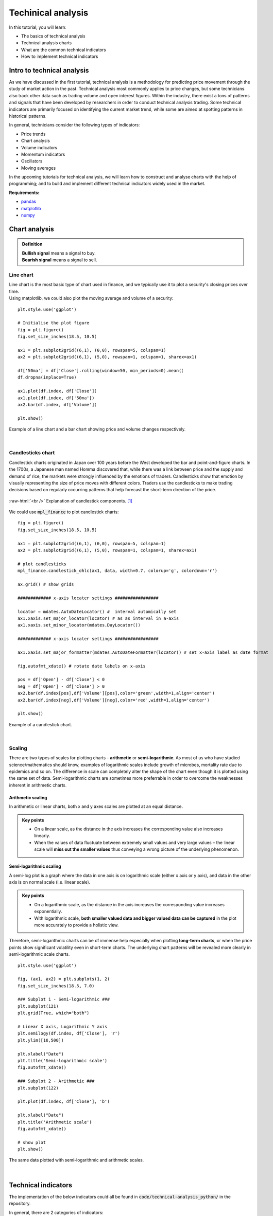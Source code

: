 Techinical analysis
====================

In this tutorial, you will learn:

* The basics of technical analysis
* Technical analysis charts
* What are the common technical indicators
* How to implement technical indicators


Intro to technical analysis
-----------------------------

| As we have discussed in the first tutorial, technical analysis is a methodology for 
  predicting price movement through the study of market action in the past. Technical 
  analysis most commonly applies to price changes, but some technicians also track other 
  data such as trading volume and open interest figures. Within the industry, there exist 
  a tons of patterns and signals that have been developed by researchers in order to 
  conduct technical analysis trading. Some technical indicators are primarily focused on 
  identifying the current market trend, while some are aimed at spotting patterns in 
  historical patterns.

In general, technicians consider the following types of indicators:

* Price trends
* Chart analysis
* Volume indicators
* Momentum indicators
* Oscillators
* Moving averages


| In the upcoming tutorials for technical analysis, we will learn how to construct and 
  analyse charts with the help of programming; and to build and implement different 
  technical indicators widely used in the market. 

**Requirements:**

* `pandas <https://pypi.org/project/pandas/>`__
* `matplotlib <https://matplotlib.org>`__
* `numpy <https://numpy.org/>`__


Chart analysis
------------------

.. admonition:: Definition
   :class: myOwnStyle
   
   | **Bullish signal** means a signal to buy.
   | **Bearish signal** means a signal to sell.

Line chart
^^^^^^^^^^^^^^^^^^^^^^^

| Line chart is the most basic type of chart used in finance, and we typically use it
  to plot a security's closing prices over time.

| Using matplotlib, we could also plot the moving average and volume of a security:

::

  plt.style.use('ggplot')

  # Initialise the plot figure
  fig = plt.figure()
  fig.set_size_inches(18.5, 10.5)

  ax1 = plt.subplot2grid((6,1), (0,0), rowspan=5, colspan=1)
  ax2 = plt.subplot2grid((6,1), (5,0), rowspan=1, colspan=1, sharex=ax1)

  df['50ma'] = df['Close'].rolling(window=50, min_periods=0).mean()
  df.dropna(inplace=True)

  ax1.plot(df.index, df['Close'])
  ax1.plot(df.index, df['50ma'])
  ax2.bar(df.index, df['Volume'])

  plt.show()

.. role:: raw-html(raw)
    :format: html

.. figure:: ../images/Line-chart.png
    :width: 800px
    :align: center
    :height: 420px
    :alt: "Line chart."

    Example of a line chart and a bar chart showing price and volume changes respectively.


|


Candlesticks chart
^^^^^^^^^^^^^^^^^^^^^^^

| Candlestick charts originated in Japan over 100 years before the West developed the 
  bar and point-and-figure charts. In the 1700s, a Japanese man named Homma discovered 
  that, while there was a link between price and the supply and demand of rice, 
  the markets were strongly influenced by the emotions of traders. Candlesticks show 
  that emotion by visually representing the size of price moves with different colors. 
  Traders use the candlesticks to make trading decisions based on regularly 
  occurring patterns that help forecast the short-term direction of the price. 
  

.. figure:: ../images/Candlestick.png
    :width: 500px
    :align: center
    :height: 320px
    :alt: "Candlestick components."

    :raw-html:`<br />`
    Explanation of candlestick components. [1]_
    
| We could use :code:`mpl_finance` to plot candlestick charts:

::

  fig = plt.figure()
  fig.set_size_inches(18.5, 10.5)

  ax1 = plt.subplot2grid((6,1), (0,0), rowspan=5, colspan=1)
  ax2 = plt.subplot2grid((6,1), (5,0), rowspan=1, colspan=1, sharex=ax1)

  # plot candlesticks
  mpl_finance.candlestick_ohlc(ax1, data, width=0.7, colorup='g', colordown='r')

  ax.grid() # show grids

  ############# x-axis locater settings #################

  locator = mdates.AutoDateLocator() #  interval automically set
  ax1.xaxis.set_major_locator(locator) # as as interval in a-axis
  ax1.xaxis.set_minor_locator(mdates.DayLocator())

  ############# x-axis locater settings #################

  ax1.xaxis.set_major_formatter(mdates.AutoDateFormatter(locator)) # set x-axis label as date format

  fig.autofmt_xdate() # rotate date labels on x-axis

  pos = df['Open'] - df['Close'] < 0
  neg = df['Open'] - df['Close'] > 0
  ax2.bar(df.index[pos],df['Volume'][pos],color='green',width=1,align='center')
  ax2.bar(df.index[neg],df['Volume'][neg],color='red',width=1,align='center')

  plt.show()


.. figure:: ../images/Candlestick-chart.png
    :width: 900px
    :align: center
    :height: 440px
    :alt: "Candlestick chart."

    Example of a candlestick chart.


|


Scaling 
^^^^^^^^^^

| There are two types of scales for plotting charts - **arithmetic** or **semi-logarithmic**. 
  As most of us who have studied science/mathematics should know, examples of logarithmic 
  scales include growth of microbes, mortality rate due to epidemics and so on. The 
  difference in scale can completely alter the shape of the chart even though it is 
  plotted using the same set of data. Semi-logarithmic charts are sometimes more 
  preferrable in order to overcome the weaknesses inherent in arithmetic charts.


Arithmetic scaling
""""""""""""""""""""
| In arithmetic or linear charts, both x and y axes scales are plotted at an equal distance.

.. admonition:: Key points
   :class: myOwnStyle
   
   * On a linear scale, as the distance in the axis increases the corresponding 
     value also increases linearly.
   * When the values of data fluctuate between extremely small values and very 
     large values – the linear scale will **miss out the smaller values** thus 
     conveying a wrong picture of the underlying phenomenon.   

Semi-logarithmic scaling
""""""""""""""""""""""""""""

| A semi-log plot is a graph where the data in one axis is on logarithmic scale 
  (either x axis or y axis), and data in the other axis is on normal scale (i.e. linear scale).

.. admonition:: Key points
   :class: myOwnStyle

   * On a logarithmic scale, as the distance in the axis increases the corresponding 
     value increases exponentially.
   * With logarithmic scale, **both smaller valued data and bigger valued data can be captured** 
     in the plot more accurately to provide a holistic view.

Therefore, semi-logarithmic charts can be of immense help especially when plotting **long-term charts**, 
or when the price points show significant volatility even in short-term charts. The underlying chart patterns 
will be revealed more clearly in semi-logarithmic scale charts.


::

  plt.style.use('ggplot')

  fig, (ax1, ax2) = plt.subplots(1, 2)
  fig.set_size_inches(18.5, 7.0)

  ### Subplot 1 - Semi-logarithmic ###
  plt.subplot(121)
  plt.grid(True, which="both")

  # Linear X axis, Logarithmic Y axis
  plt.semilogy(df.index, df['Close'], 'r')
  plt.ylim([10,500])

  plt.xlabel("Date")
  plt.title('Semi-logarithmic scale')
  fig.autofmt_xdate()

  ### Subplot 2 - Arithmetic ###
  plt.subplot(122)

  plt.plot(df.index, df['Close'], 'b')

  plt.xlabel("Date")
  plt.title('Arithmetic scale')
  fig.autofmt_xdate()

  # show plot
  plt.show()


.. figure:: ../images/Log-vs-arith-chart.png
    :width: 900px
    :align: center
    :height: 290px
    :alt: "Log vs arith scale."

    The same data plotted with semi-logarithmic and arithmetic scales.


|


Technical indicators
----------------------

| The implementation of the below indicators could all be found in :code:`code/technical-analysis_python/` in
  the repository.

In general, there are 2 categories of indicators:

* **Leading** - They give trade signals when the trend is about to started, hence they use shorter
  periods in their calculations. Examples are MACD and RSI.
* **Lagging** - They follow the price action, and thus gives a signal after a trend or a reversal
  started. Examples are Moving Averages and Bollinger Bands.

| By calculating the technical indicators, we could create rules in order to generate entry points (i.e. buy and sell
  signals) in the market, and evaluate the performance of such a strategy using a **backtester**.

.. admonition:: Definition
   :class: myOwnStyle
   
   | **Backtesting** is the process of applying a trading strategy 
     to historical data in order to evaluate the performance of the strategy.


| You could try running a strategy in the repository by:

:: 

  # in terminal
  cd code/technical-analysis_python
  python main_macd_crossover.py # run macd in the backtester

| The following provides the explanation and equations for all the example strategies featured
  in the repository.

Trend indicators
^^^^^^^^^^^^^^^^^^^^^^^^^^^^^^^^^^

| Trend indicators measure the direction and strength of a trend, using 
  some form of price averaging to establish a baseline.


.. admonition:: Definition
   :class: myOwnStyle

   | **Exponential Moving Average (EMA)** (a.k.a. exponentially weighted moving average) 
     is a type of moving average (MA) that places a greater weight and significance on the most recent data points. 


Moving Average Convergence Divergence (MACD)
""""""""""""""""""""""""""""""""""""""""""""""""""""""""""""
| The Moving Average Convergence Divergence (MACD) indicator is used to reveal changes in strength, direction, momentum and 
  duration of a trend in a stock’s price.

.. math::

    \text{MACD} = \text{12-Period EMA} − \text{26-Period EMA}

One of the simplest strategy established with MACD, is to identify MACD **crossovers**. The rules are as follows.

.. tip:: 
    * **Buy signal**: MACD rises above the signal line
    * **Sell signal**: MACD falls below the signal line

It is easy to calculate the EMA with pandas:

:: 

    # Get adjusted close column
    close = self.df['Close']

    exp1 = close.ewm(span=12, adjust=False).mean()
    exp2 = close.ewm(span=26, adjust=False).mean()
    df['MACD'] = exp1 - exp2

| :code:`span` specifies the time span, and :code:`adjust=False` means the 
  exponentially weighted function is calculated recursively (as we do not need
  a decaying adjustment factor for beginning periods).

.. math::

    \text{Signal Line} = \text{9-day EMA of MACD Line}

To plot the signal line:

::

    df['Signal line'] = self.df['MACD'].ewm(span=9, adjust=False).mean()


Moving Averages (MA)
""""""""""""""""""""
| Moving Averages (MA) are used to identify current trends and trend reversals, as well as 
  to set up support and resistance levels.

We could estalish a simple trading strategy making use of two moving averages:

.. tip:: 
    * **Buy signal**: shorter-term MA crosses above the longer-term MA **(golden cross)**
    * **Sell signal**: shorter-term MA crosses below the longer-term MA **(dead/death cross)**

Here is an example of how to plotting the two MAs: 
::

    # Create short simple moving average over the short window
    signals['short_mavg'] = self.df['Close'].rolling(window=short_window, min_periods=1, center=False).mean()

    # Create long simple moving average over the long window
    signals['long_mavg'] = self.df['Close'].rolling(window=long_window, min_periods=1, center=False).mean()

| We could define the :code:`short_window` and :code:`long_window` on our own, for example as setting
  :code:`short_window = 40` and :code:`long_window = 40`.

And then we could generate signals based on the two line plots:

::

    # Generate signals
    signals['signal'][short_window:] = np.where(signals['short_mavg'][short_window:] 
                                                > signals['long_mavg'][self.short_window:], 1.0, 0.0)
    
    signals['positions'] = signals['signal'].diff()   

Parabolic Stop and Reverse (Parabolic SAR)
""""""""""""""""""""""""""""""""""""""""""""""""""""""""""""

| The Parabolic Stop and Reverse (Parabolic SAR) indicator used to find potential reversals in the market price direction.

| We need to calculate the **rising SAR** and **falling SAR** respectively:

**(i) Rising SAR (Uptrend)**

.. math::

    \text{Current SAR} = \text{Prior SAR} + \text{Prior AF} \times (\text{Prior EP} - \text{Prior SAR})

| where:

* **Prior SAR**: The SAR value for previous period. 
* **Extreme Point (EP)**: The highest high of the current uptrend. 
* **Acceleration Factor (AF)**: Starting at 0.02, increases by 0.02 each time the extreme point makes a new high. 
  AF can only reach a maximum of 0.2, no matter how long the uptrend extends.

| Note that for rising SAR, the SAR can never be above the prior two periods' lows. 
  Should SAR be above one of those lows, use the lowest of the two for SAR.  

**(ii) Falling SAR (Downtrend)**

.. math::
    
    \text{Current SAR} = \text{Prior SAR} + \text{Prior AF} \times (\text{Prior EP} - \text{Prior SAR})

| where:

* **Prior SAR:** The SAR value for previous period. 
* **Extreme Point (EP):** The lowest low of the current downtrend. 
* **Acceleration Factor (AF):** Starting at 0.02, increases by 0.02 each time the extreme point 
  makes a new low. AF can only reach a maximum of 0.2, no matter how long the downtrend extends.

| Note that for falling SAR, the SAR can never be below the prior two periods' highs. 
  Should SAR be below one of those highs, use the highest of the two for SAR. 

We generate signals based on the rising and falling SARs.

.. tip:: 
    * **Buy signal**: if falling SAR goes below the price
    * **Sell signal**: if rising SAR goes above the price

| In the code, we first need to extract the high / low / closing prices column from the dataframe, 
  and initialise the arrays for storing the rising SAR and falling SAR:

:: 

    array_high = list(df['High'])
    array_low = list(df['Low'])
    array_close = list(df['Close'])

    psar = df['Close'].copy()
    psarbull = [None] * len(df)
    psarbear = [None] * len(df)
    
    bull = True # flag to indicate saving value for rising SAR
    af = initial_af # initialise acceleration factor
    max_af = 0.2
    ep = array_low[0] # extreme price
    hp = array_high[0] # extreme high
    lp = array_low[0] # extreme low

Then, traversing each row in the dataframe, we could calculate rising SAR and falling SAR at the same time:

::

    for i in range(2, len(self.df)):
      if bull:
          # Rising SAR
          psar[i] = psar[i-1] + af * (hp - psar[i-1])
      else:
          # Falling SAR
          psar[i] = psar[i-1] + af * (lp - psar[i-1])

        reverse = False

        # Check reversion point
        if bull:
            if array_low[i] < psar[i]:
                bull = False
                reverse = True
                psar[i] = hp
                lp = array_low[i]
                af = initial_af
        else:
            if array_high[i] > psar[i]:
                bull = True
                reverse = True
                psar[i] = lp
                hp = array_high[i]
                af = initial_af

        if not reverse:
            if bull:
                # Extreme high makes a new high
                if array_high[i] > hp:
                    hp = array_high[i]
                    af = min(af + initial_af, max_af)

                # Check if SAR goes abov prior two periods' lows. 
                # If so, use the lowest of the two for SAR.
                if array_low[i-1] < psar[i]:
                    psar[i] = array_low[i-1]
                if array_low[i-2] < psar[i]:
                    psar[i] = array_low[i-2]

            else:
                # Extreme low makes a new low
                if array_low[i] < lp:
                    lp = array_low[i]
                    af = min(af + initial_af, max_af)

                # Check if SAR goes below prior two periods' highs. 
                # If so, use the highest of the two for SAR.
                if array_high[i-1] > psar[i]:
                    psar[i] = array_high[i-1]
                if array_high[i-2] > psar[i]:
                    psar[i] = array_high[i-2]

        # Save rising SAR
        if bull:
            psarbull[i] = psar[i]
        # Save falling SAR
        else:
            psarbear[i] = psar[i]



Momentum indicators
^^^^^^^^^^^^^^^^^^^^^^^^^^^^^^^^^^

| Momentum indicators help identify the speed of price movement by comparing prices
  over time. Typically when there is a divergence between price and a momentum indicator,
  it can signal a change in future prices.

Commodity Channel Index (CCI)
""""""""""""""""""""""""""""""""""""""""""""""""""""""

| The Commodity Channel Index (CCI) helps identify price reversals, price extremes, and trend strength.

| Developed by Donald Lambert, CCI is a momentum-based oscillator used to 
  help determine when an investment vehicle is reaching a condition of 
  being **overbought or oversold**. It is also used to assess price 
  trend direction and strength. This information allows traders 
  to determine if they want to enter or exit a trade, refrain 
  from taking a trade, or add to an existing position.

The formula for calculating CCI is given as follow.

.. math::

  \text{CCI} = \frac{(\text{Typical Price} - \text{x-period SMA of TP})}{(\text{Constant} \times \text{Mean Deviation})}

| where:

* Typical Price (TP) = (High + Low + Close) / 3
* Constant = 0.015
* x = Window size (default set as 20)
* SMA: Simple Moving Average 


| We could first compute the the subcomponents of CCI:

::

  signals['Typical price'] = (df['High'] + df['Low'] + df['Close']) / 3
  
  signals['SMA'] = signals['Typical price'].rolling(
                   window=self.window_size, min_periods=1, center=False).mean()

  signals['mean_deviation'] = signals['Typical price'].rolling(
                              window=20, min_periods=1, center=False).std()

| Then calculate CCI using the formula:

:: 

  signals['CCI'] = (signals['Typical price'] - signals['SMA']) /
                   (self.constant * signals['mean_deviation'])

A simple strategy formulated by using CCI is (the thresholds only serve as examples:

.. tip:: 
    * **Buy signal**: when CCI surges above +100
    * **Sell signal**: when CCI plunges below -100

| To implement this rule in code:

::

  # Generate buy signal
  signals.loc[signals['CCI'] > 100, 'signal'] = 1.0

  # Generate sell signal
  signals.loc[signals['CCI'] < -100, 'signal'] = -1.0


Relative Strength Index (RSI)
""""""""""""""""""""""""""""""""""""""""""""""""""""""

| The Relative Strength Index (RSI) measures recent trading strength, velocity of change in the trend, 
  and magnitude of the move.

.. math::

    \text{RSI} = 100 - \frac{100}{(1 + \text{RS})} \\ \\
    \text{RS} = \frac{\text{Average Gain}}{\text{Average Loss}} \\

where **Average Gain** and **Average Loss** are calculated as follows:

.. math::

    \text{First Average Gain} = \frac{\text{Sum of gains over the past 14 periods}}{14} \\ \\
    \text{First Average Loss} = \frac{\text{Sum of losses over the past 14 periods}}{14} \\ \\

    \text{Average Gain} = \frac{\text{Previous average gain} \times 13 + \text{Current gain}}{14} \\ \\
    \text{Average Loss} = \frac{\text{Previous average loss} \times 13 + \text{Current loss}}{14} \\ \\


| Note that the first calculations are just simple 14-period averages. Subsequent averages
  take the prior value plus the current value to compute the average. This is a smoothing technique 
  similar to that used in calculating an exponential moving average. Thus, the RSI values become 
  more accurate as the calculation period extends.

In the dataset, we need to extract gains and losses from the price column respectively:

::

    # Get adjusted close column
    close = df['Close']

    # Get the difference in price from previous step
    delta = close.diff()
    # Get rid of the first row
    delta = delta[1:] 

    # Make the positive gains (up) and negative gains (down) series
    up, down = delta.copy(), delta.copy()
    up[up < 0] = 0
    down[down > 0] = 0


To calculate RS, as well as RSI:

::

    # Calculate SMA using 'rolling' function
    roll_up = up.rolling(window_size).mean()
    roll_down = down.abs().rolling(window_size).mean()

    # Calculate RSI based on SMA
    RS = roll_up / roll_down
    RSI = 100.0 - (100.0 / (1.0 + RS))

| The output of the RSI is a number on a scale **from 0 to 100** and it is 
  typically calculated on a 14-day basis. To generate the trading signals, 
  it is common to **specify the low and high levels of the RSI** (e.g. at 30 and 70 respectively).
  The interpretation of the thresholds is that the lower one 
  indicates that the asset is oversold, and the upper one that the asset is 
  overbought.

.. tip:: 
    * **Oversold**: when RSI crosses the lower threshold (e.g. 30)
    * **Overbought**: when RSI crosses the upper threshold (e.g. 70)


Rate of Change (ROC)
""""""""""""""""""""""""""""

| The Rate of Change (ROC) measures the strength of price momentum. 

| **Positive values** of the ROC indicates upward buying pressure or momentum, while 
  **negative values** below zero indicate selling pressure or downward momentum. 
  Increasing values in either direction, positive or negative, indicate increasing momentum, 
  and decreasing values indicate waning momentum.

.. math::

  \text{ROC} = 
  \frac{(\text{Closing price} - \text{Closing price n periods ago})}{(\text{Closing price n periods ago})} \times 100

As you could see from above, it's just the simple percentage change formula.

We could identify overbought and oversold conditions using ROC:

.. tip:: 
    * **Oversold**: when ROC crosses the lower threshold (e.g. -30)
    * **Overbought**: when ROC crosses the upper threshold (e.g. +30)

And here is one of the possible ways to calculate ROC:

::

    n = 12 # set time period

    diff = df['Close'].diff(n - 1)

    # Calculate closing price n periods ago
    closing = self.df['Close'].shift(n - 1)

    df['ROC'] = (diff / closing) * 100

Stochastic Oscillator (STC)
""""""""""""""""""""""""""""""

| Stochastic Oscillators (STC) are used to predict price turning points by comparing the closing price to its price range.

.. math::

  \text{%K} &= \frac{\text{Current Close} - \text{Lowest Low})}{\text{Highest High} - \text{Lowest Low}} \times 100 \\ 
  \\
  \text{%D} &= \text{3-day SMA of %K}

| where:

* Lowest Low = lowest low for the look-back period
* Highest High = highest high for the look-back period

Note that in the formula %K is multiplied by 100 so as to move the decimal point by two places.

| We could traverse the dataframe and store all highests highs, lowest lows in two separate arrays:

::

    array_highest = [0] * length # store highest highs
    for i in range(k - 1, length):
        highest = array_high[i]
        for j in range(i - 13, i + 1): # k-day lookback period
            if array_high[j] > highest:
                highest = array_high[j]
        array_highest[i] = highest
          
    array_lowest = [0] * length # store lowest lows
    for i in range(k - 1, length):
        lowest = array_low[i]
        for j in range(i - 13, i + 1): # k-day lookback period
            if array_low[j] < lowest:
                lowest = array_low[j]
        array_lowest[i] = lowest

| Then, we can calculate %K and %D:

::

    # find %K line values
    kvalues = [0] * length

    for i in range(self.k - 1, length):
        k = ((array_close[i] - array_lowest[i]) * 100) / (array_highest[i] - array_lowest[i])
        kvalues[i] = k

    df['%K'] = kvalues

    # find %D line values
    df['%D'] = df['%K'].rolling(window=3, min_periods=1, center=False).mean()

| A strategy established with %K and %D is as follows:

.. tip:: 
    * **Buy signal**: when %K line crosses above the %D line
    * **Sell signal**: when %K line crosses below the %D line


True Strength Index (TSI)
""""""""""""""""""""""""""""

| The True Strength Index (TSI) is a momentum oscillator based on a double smoothing of price changes. 
  By smoothing price changes, it captures the ebbs and flows of price action with a steadier line that 
  tries to filter out noises.

.. math::

  \text{TSI} = \frac{\text{Double Smoothed PC}}{\text{Double Smoothed Absolute PC}} \times 100

| where:

**(i) Double Smoothed Price Change (PC)**

* PC = Current Price - Prior Price
* First Smoothing = 25-period EMA of PC
* Second Smoothing = 13-period EMA of 25-period EMA of PC

**(ii) Double Smoothed Absolute Price Change (PC)**

* Absolute Price Change | PC | = Absolute Value of Current Price minus Prior Price
* First Smoothing = 25-period EMA of | PC |
* Second Smoothing = 13-period EMA of 25-period EMA of | PC |

Based on the above formulae, the code is shown as follow:

:: 

  df['Double Smoothed PC'] = pc.ewm(span=25, adjust=False).mean().ewm(
                                  span=13, adjust=False).mean()

  df['Double Smoothed Abs PC'] = abs(pc).ewm(span=25, adjust=False).mean().ewm(
                                      span=13, adjust=False).mean()

  df['TSI'] =  df['Double Smoothed PC'] / df['Double Smoothed Abs PC'] * 100


In order to interpret the TSI, we could define a signal line:

.. math::
  
    \text{Signal line} = \text{10-period EMA of TSI}

And we could observe signal line crossovers:

.. tip:: 
    * **Buy signal**: when TSI crosses above the signal line from below
    * **Sell signal**: when TSI crosses below the signal line from above



Money Flow Index (MFI)
""""""""""""""""""""""""""""""

| The Money Flow Index (MFI) is an oscillator that generates overbought or 
  oversold signals using both prices and volume data.


.. math::

  \text{Money Flow Index} &= 100 - \frac{100}{(1 + \text{Money Flow Ratio})} \\
  \\
  \text{Raw Money Flow} &= \text{Typical Price} \times \text{Volume} \\
  \\
  \text{Typical Price} &= \frac{(\text{High} + \text{Low} + \text{Close})}{3} \\
  \\
  \text{Money Flow Ratio} &= \frac{\text{14-period Positive Money Flow}}{\text{14-period Negative Money Flow}} \\

It is pretty straightforward to calculate typical price:

::

  # Typical price
  tp = (df['High'] + df['Low'] + df['Close']) / 3.0


| With regards to the positive and negative money flows, we will first want to compute the raw money flow,
  then label which of them belong to positive / negative respectively:

::

  # positive = 1, negative = -1
  self.df['Sign'] = np.where(tp > tp.shift(1), 1, np.where(tp < tp.shift(1), -1, 0))

  # Raw money flow
  df['Money flow'] = tp * df['Volume'] * df['Sign']

  # Positive money flow with n periods
  n_positive_mf = df['Money flow'].rolling(n).apply
                  (lambda x: np.sum(np.where(x >= 0.0, x, 0.0)), raw=True)
  
  # Negative money flow with n periods
  n_negative_mf = abs(df['Money flow'].rolling(self.n).apply
                  (lambda x: np.sum(np.where(x < 0.0, x, 0.0)), raw=True))

With the money flows, it would be easy to compute the MFI:

::

  mf_ratio = n_positive_mf / n_negative_mf
  df['MFI'] = (100 - (100 / (1 + mf_ratio)))


By way of example, we could use MFI to identify overbought and oversold conditions:

.. tip:: 
    * **Oversold**: when MFI crosses the upper threshold
    * **Overbought**: when MFI crosses the lower threshold


William %R
""""""""""""""""""""""""""""""

| William %R reflects the level of the close relative to the highest high for the look-back period.

.. math::

  \text{%R} = \frac{\text{Highest High} - \text{Close}}{\text{Highest High} - \text{Lowest Low}} \times -100

| where:

* Lowest Low = lowest low for the look-back period
* Highest High = highest high for the look-back period

| Note that in the formula, %R is multiplied by -100 to correct the inversion and move the decimal. 
  The default setting for the lookback period is 14, which can be days, weeks, months or an intraday timeframe.

The code for implementing %R is shown as follows:

:: 

  lbp = 14 # set lookback period
  
  hh = df['High'].rolling(lbp).max()  # highest high over lookback period
  ll = df['Low'].rolling(lbp).min()  # lowest low over lookback period
  df['%R'] = -100 * (hh - df['Close']) / (hh - ll)

Similarly, we could use %R to identify overbought and oversold conditions:

.. tip:: 
    * **Oversold**: when %R goes below -80
    * **Overbought**: when %R goes above -20


Volatility indicators
^^^^^^^^^^^^^^^^^^^^^^^^^^^^^^^^^^

| These indicators measure the rate of price movement, regardless of direction. 
  Generally, they are based on a change in the highest and lowest historical prices. 
  They provide useful information about the range of buying and selling that takes 
  place in a given market, and help traders determine points where the market may change direction.

Bollinger Bands
""""""""""""""""""""""""""""""

| The Bollinger Bands indicator is used to measure the “highness” or “lowness” of the price, 
  relative to previous trades.

| The Bollinger Bands consist of a middle band with two outer bands:

.. math::

    \text{Middle Band} &= \text{20-day simple moving average (SMA)} \\
    \text{Upper Band} &= \text{20-day SMA} + (\text{20-day standard deviation of price} \times 2) \\
    \text{Lower Band} &= \text{20-day SMA} - (\text{20-day standard deviation of price} \times 2)


| We could first compute the middle band and the 20-day standard deviation:

::

  window = 20

  # Compute middle band
  df['Middle band'] = self.df['Close'].rolling(window).mean()

  # Compute 20-day s.d.
  mstd = df['Close'].rolling(window).std(ddof=0)

| Then we could get the outer bands:

::

  # Computer upper and lower bands
  df['Upper band'] = df['Middle band']  + mstd * 2
  df['Lower band'] = df['Middle band']  - mstd * 2


| The signals could be derived from observing the below conditions:

.. tip:: 
    * **Buy signal**: when price goes below lower band
    * **Sell signal**: when price goes above upper band


Average True Range
""""""""""""""""""""""""""""""

| Average True Range (ATR) is an indicator that tries to measure the degree of price volatility.

.. math::

  \text{Current ATR} = \frac{(Prior ATR \times 13) + Current TR}{n}

| where:

* 1st True Range (TR) value = High - Low
* 1st n-day ATR = average of the daily TR values for the last n days

| The True Range could be computed by:

::

  array_high = list(df['High'])
  array_low = list(df['Low'])

  tr = [None] * len(df) # initialisation

  for i in range(len(df)):
      tr[i] = array_high[i] - array_low[i]

| We would first calculate the first n-day ATR:

::

    atr = [None] * len(self.df) # initialisation
    window = 14

    atr[15] = sum(tr[0:15]) / window
    
| Then for the following ATRs:

::

  for i in range(16,len(self.df)):
      atr[i] = (atr[i-1] * (window-1) + tr[i]) / window

| We could determine whether the stock is **highly volatile** by checking the following conditions:

.. math::
    \text{50-day EMA} &> \text{200-day EMA} \\
    \\
    &\textbf{AND} \\
    \\
    \frac{\text{250-day ATR}}{\text{20-day SMA}} &\times 100 < 4

.. tip:: 
  We could use ATR to filter out stocks that are **highly volatile**.


Standard Deviation
""""""""""""""""""""""""""""""

| Standard Deviation measures expected risk and determines the significance of certain price movements.

As an example, we could set :code:`window=21`:

::

  window = 21
  df['SD'] = df['Close'].rolling(window).std(ddof=0)

.. tip:: 
  We could use Standard Deviation to measure the **expected risk** of stocks.

Volume indicators
^^^^^^^^^^^^^^^^^^^^^^^^^^^^^^^^^^

| Volume indicators measure the strength of a trend or confirm a trading direction 
  based on some form of averaging or smoothing of raw volume. The strongest 
  trends often occur while volume increases; in other words, some would assume that
  it is the increase in trading volume that can lead to large movements in price.



Chaikin Oscillator
""""""""""""""""""""""""""""""

| The Chaikin Oscillator indicator monitors the flow of money in and out of the market.
  By comparing money flow to price action, it helps identify tops and bottoms in short and intermediate cycles.

.. math::

  \text{Chaikin Oscillator} &= \text{3-day EMA of ADL} - \text{10-day EMA of ADL} \\
  \\
  \text{Accumulation Distribution Line (ADL)} &= \text{Previous ADL} \\
  &+ \text{Current Period's Money Flow Volume} \\
  \\
  \text{Money Flow Volume} &= \text{Money Flow Multiplier} \\
  &\times \text{Volume for the Period} \\
  \\
  \text{Money Flow Multiplier} &= \frac{(\text{Close} - \text{Low}) - (\text{High} - \text{Close})}{(\text{High} - \text{Low})} 


| We would first calculate the Money Flow Multiplier:

::

  df['MFM'] = ((df['Close'] - df['Low']) - df['High'] - df['Close']) 
              / (df['High'] - df['Low'])

| Then use it to calculate Money Flow Volume:

::

  df['MFV'] = df['MFM'] * df['Volume']

| Following, we could compute ADL and the Chaikin Oscillator:

::

  df['ADL'] = df['Close'].shift(1) + df['MFV']

  short_w = 3
  long_w = 10
  ema_long = df['ADL'].ewm(ignore_na=False, min_periods=0, com=short_w, adjust=True).mean()
  ema_short = df['ADL'].ewm(ignore_na=False, min_periods=0, com=long_w, adjust=True).mean()
  
  df['Chaikin'] = ema_short - ema_long

| We could establish the following simple strategy, as an example:

.. tip:: 
    * **Buy signal**: when the oscillator is positive
    * **Sell signal**: when the oscillator is negative


On-Balance Volume (OBV)
""""""""""""""""""""""""""""""

| The On Balance Volume indicator attempts to measure the level of accumulation or 
  distribution by comparing volume to price movements.


The formula for OBC changes according to the following 3 cases:

**1) If closing price > prior close price:**

.. math::

    \text{Current OBV} = \text{Previous OBV} + \text{Current Volume}

**2) If closing price < prior close price:**

.. math::

    \text{Current OBV} = \text{Previous OBV} - \text{Current Volume}

**3) If closing price = prior close price then:**

.. math::

    \text{Current OBV} = \text{Previous OBV (no change)}

We could traverse the dataframe, and use if-else statements to capture the 3 conditions: 

::

    obv = [0] * len(self.df) # for storing the on-balance volume

    array_close = list(df['Close'])
    array_volume = list(df['Volume'])

    for i in range(1, len(self.df)):
        if (array_close[i] > array_close[i-1]):
            obv[i] = obv[i-1] + array_volume[i]
        elif (array_close[i] < array_close[i-1]):
            obv[i] = obv[i-1] - array_volume[i]
        else:
            obv[i] = obv[i-1]

| The absolute value of OBV is not important. We should instead focus on the characteristics of the OBV line
  and its the trend.
  
.. tip::
  * A rising OBV reflects positive volume pressure that can lead to **higher prices**
  * A falling OBV reflects negative volume pressure that can foreshadow **lower prices** 


Volume Rate of Change 
"""""""""""""""""""""""""""""""""""

| The Volume Rate of Change (Volume ROC) highlights increases in volume, which normally occurs 
  at most significant market tops, bottoms and breakouts.

.. math::

  \text{Volume Rate of Change} = \frac{\text{Volume (today)} - \text{Volume (n days ago)}}{\text{Volume (n days ago)}}


The way of calculating Volume ROC is similar to ROC:

::

  n = 25 # example time period
  df['Volume ROC'] = ((df['Close'] - df['Close'].shift(n)) / 
                      df['Close'].shift(n))

Here is a simple example strategy based on Volume ROC:

.. tip:: 
    * **Buy signal**: if Volume ROC goes below zero
    * **Sell signal**: if Volume ROC is negative


**References**

* `Investopedia <https://www.investopedia.com>`_
* `StockCharts <https://school.stockcharts.com>`_
* `Parabolic SAR <https://virtualizedfrog.wordpress.com/2014/12/09/parabolic-sar-implementation-in-python/>`_

**Image sources**

.. [1] By Probe-meteo.com - Probe-meteo.com, CC BY-SA 3.0, https://commons.wikimedia.org/w/index.php?curid=26048221

.. attention::
   | All investments entail inherent risk. This repository seeks to solely educate 
     people on methodologies to build and evaluate algorithmic trading strategies. 
     All final investment decisions are yours and as a result you could make or lose money.